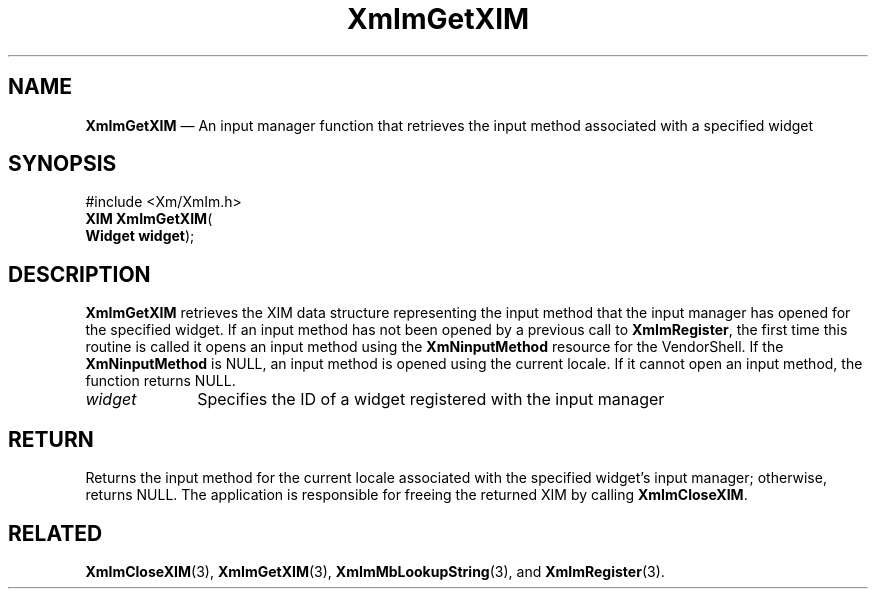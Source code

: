 '\" t
...\" ImGetXIM.sgm /main/8 1996/09/08 20:47:41 rws $
.de P!
.fl
\!!1 setgray
.fl
\\&.\"
.fl
\!!0 setgray
.fl			\" force out current output buffer
\!!save /psv exch def currentpoint translate 0 0 moveto
\!!/showpage{}def
.fl			\" prolog
.sy sed -e 's/^/!/' \\$1\" bring in postscript file
\!!psv restore
.
.de pF
.ie     \\*(f1 .ds f1 \\n(.f
.el .ie \\*(f2 .ds f2 \\n(.f
.el .ie \\*(f3 .ds f3 \\n(.f
.el .ie \\*(f4 .ds f4 \\n(.f
.el .tm ? font overflow
.ft \\$1
..
.de fP
.ie     !\\*(f4 \{\
.	ft \\*(f4
.	ds f4\"
'	br \}
.el .ie !\\*(f3 \{\
.	ft \\*(f3
.	ds f3\"
'	br \}
.el .ie !\\*(f2 \{\
.	ft \\*(f2
.	ds f2\"
'	br \}
.el .ie !\\*(f1 \{\
.	ft \\*(f1
.	ds f1\"
'	br \}
.el .tm ? font underflow
..
.ds f1\"
.ds f2\"
.ds f3\"
.ds f4\"
.ta 8n 16n 24n 32n 40n 48n 56n 64n 72n 
.TH "XmImGetXIM" "library call"
.SH "NAME"
\fBXmImGetXIM\fP \(em An input manager function that retrieves the input
method associated with a specified widget
.iX "XmImGetXIM"
.iX "input manager functions" "XmImGetXIM"
.SH "SYNOPSIS"
.PP
.nf
#include <Xm/XmIm\&.h>
\fBXIM \fBXmImGetXIM\fP\fR(
\fBWidget \fBwidget\fR\fR);
.fi
.SH "DESCRIPTION"
.PP
\fBXmImGetXIM\fP retrieves the XIM data structure representing
the input method that the input manager has opened for the
specified widget\&. If an input method has not been opened
by a previous call to \fBXmImRegister\fP, the first time this
routine is called it opens an input method using the
\fBXmNinputMethod\fP resource for the VendorShell\&. If the
\fBXmNinputMethod\fP is NULL, an input method is opened using the
current locale\&.
If it cannot open an input method, the
function returns NULL\&.
.IP "\fIwidget\fP" 10
Specifies the ID of a widget registered with the input manager
.SH "RETURN"
.PP
Returns the input method for the current locale associated with
the specified widget\&'s input manager; otherwise, returns NULL\&.
The application is responsible for freeing the returned XIM by calling
\fBXmImCloseXIM\fP\&.
.SH "RELATED"
.PP
\fBXmImCloseXIM\fP(3),
\fBXmImGetXIM\fP(3),
\fBXmImMbLookupString\fP(3), and
\fBXmImRegister\fP(3)\&.
...\" created by instant / docbook-to-man, Sun 22 Dec 1996, 20:24
